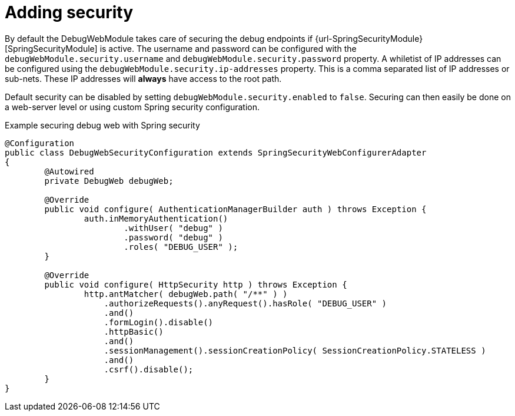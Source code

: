 = Adding security

By default the DebugWebModule takes care of securing the debug endpoints if {url-SpringSecurityModule}[SpringSecurityModule] is active.
The username and password can be configured with the `debugWebModule.security.username` and `debugWebModule.security.password` property.
A whiletist of IP addresses can be configured using the `debugWebModule.security.ip-addresses` property.
This is a comma separated list of IP addresses or sub-nets.
These IP addresses will *always* have access to the root path.

Default security can be disabled by setting `debugWebModule.security.enabled` to `false`.
Securing can then easily be done on a web-server level or using custom Spring security configuration.

.Example securing debug web with Spring security
[source,java,indent=0]
[subs="verbatim,quotes,attributes"]
----
@Configuration
public class DebugWebSecurityConfiguration extends SpringSecurityWebConfigurerAdapter
{
	@Autowired
	private DebugWeb debugWeb;

	@Override
	public void configure( AuthenticationManagerBuilder auth ) throws Exception {
		auth.inMemoryAuthentication()
			.withUser( "debug" )
			.password( "debug" )
			.roles( "DEBUG_USER" );
	}

	@Override
	public void configure( HttpSecurity http ) throws Exception {
		http.antMatcher( debugWeb.path( "/**" ) )
		    .authorizeRequests().anyRequest().hasRole( "DEBUG_USER" )
		    .and()
		    .formLogin().disable()
		    .httpBasic()
		    .and()
		    .sessionManagement().sessionCreationPolicy( SessionCreationPolicy.STATELESS )
		    .and()
		    .csrf().disable();
	}
}
----
